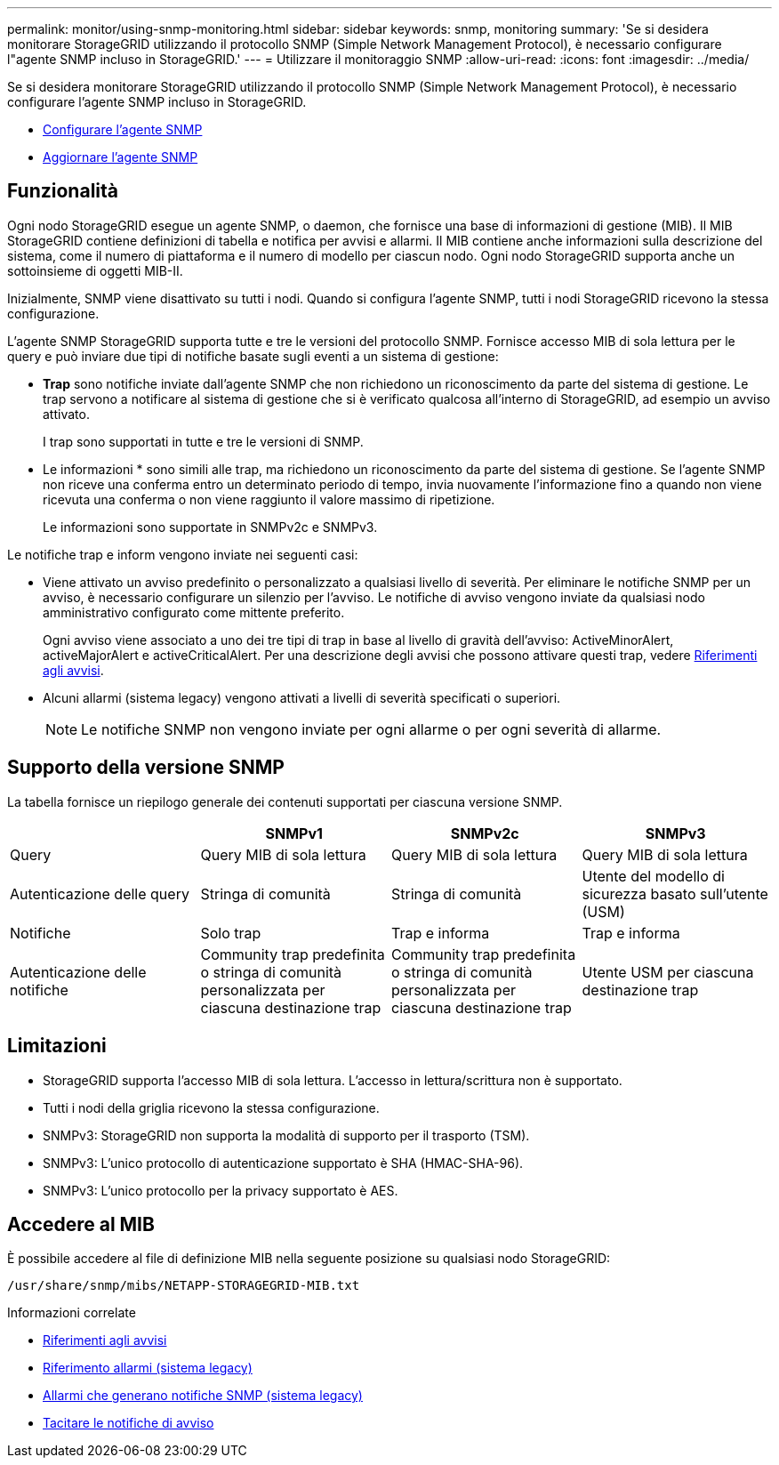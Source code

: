 ---
permalink: monitor/using-snmp-monitoring.html 
sidebar: sidebar 
keywords: snmp, monitoring 
summary: 'Se si desidera monitorare StorageGRID utilizzando il protocollo SNMP (Simple Network Management Protocol), è necessario configurare l"agente SNMP incluso in StorageGRID.' 
---
= Utilizzare il monitoraggio SNMP
:allow-uri-read: 
:icons: font
:imagesdir: ../media/


[role="lead"]
Se si desidera monitorare StorageGRID utilizzando il protocollo SNMP (Simple Network Management Protocol), è necessario configurare l'agente SNMP incluso in StorageGRID.

* xref:configuring-snmp-agent.adoc[Configurare l'agente SNMP]
* xref:updating-snmp-agent.adoc[Aggiornare l'agente SNMP]




== Funzionalità

Ogni nodo StorageGRID esegue un agente SNMP, o daemon, che fornisce una base di informazioni di gestione (MIB). Il MIB StorageGRID contiene definizioni di tabella e notifica per avvisi e allarmi. Il MIB contiene anche informazioni sulla descrizione del sistema, come il numero di piattaforma e il numero di modello per ciascun nodo. Ogni nodo StorageGRID supporta anche un sottoinsieme di oggetti MIB-II.

Inizialmente, SNMP viene disattivato su tutti i nodi. Quando si configura l'agente SNMP, tutti i nodi StorageGRID ricevono la stessa configurazione.

L'agente SNMP StorageGRID supporta tutte e tre le versioni del protocollo SNMP. Fornisce accesso MIB di sola lettura per le query e può inviare due tipi di notifiche basate sugli eventi a un sistema di gestione:

* *Trap* sono notifiche inviate dall'agente SNMP che non richiedono un riconoscimento da parte del sistema di gestione. Le trap servono a notificare al sistema di gestione che si è verificato qualcosa all'interno di StorageGRID, ad esempio un avviso attivato.
+
I trap sono supportati in tutte e tre le versioni di SNMP.

* Le informazioni * sono simili alle trap, ma richiedono un riconoscimento da parte del sistema di gestione. Se l'agente SNMP non riceve una conferma entro un determinato periodo di tempo, invia nuovamente l'informazione fino a quando non viene ricevuta una conferma o non viene raggiunto il valore massimo di ripetizione.
+
Le informazioni sono supportate in SNMPv2c e SNMPv3.



Le notifiche trap e inform vengono inviate nei seguenti casi:

* Viene attivato un avviso predefinito o personalizzato a qualsiasi livello di severità. Per eliminare le notifiche SNMP per un avviso, è necessario configurare un silenzio per l'avviso. Le notifiche di avviso vengono inviate da qualsiasi nodo amministrativo configurato come mittente preferito.
+
Ogni avviso viene associato a uno dei tre tipi di trap in base al livello di gravità dell'avviso: ActiveMinorAlert, activeMajorAlert e activeCriticalAlert. Per una descrizione degli avvisi che possono attivare questi trap, vedere xref:alerts-reference.adoc[Riferimenti agli avvisi].

* Alcuni allarmi (sistema legacy) vengono attivati a livelli di severità specificati o superiori.
+

NOTE: Le notifiche SNMP non vengono inviate per ogni allarme o per ogni severità di allarme.





== Supporto della versione SNMP

La tabella fornisce un riepilogo generale dei contenuti supportati per ciascuna versione SNMP.

|===
|  | SNMPv1 | SNMPv2c | SNMPv3 


 a| 
Query
 a| 
Query MIB di sola lettura
 a| 
Query MIB di sola lettura
 a| 
Query MIB di sola lettura



 a| 
Autenticazione delle query
 a| 
Stringa di comunità
 a| 
Stringa di comunità
 a| 
Utente del modello di sicurezza basato sull'utente (USM)



 a| 
Notifiche
 a| 
Solo trap
 a| 
Trap e informa
 a| 
Trap e informa



 a| 
Autenticazione delle notifiche
 a| 
Community trap predefinita o stringa di comunità personalizzata per ciascuna destinazione trap
 a| 
Community trap predefinita o stringa di comunità personalizzata per ciascuna destinazione trap
 a| 
Utente USM per ciascuna destinazione trap

|===


== Limitazioni

* StorageGRID supporta l'accesso MIB di sola lettura. L'accesso in lettura/scrittura non è supportato.
* Tutti i nodi della griglia ricevono la stessa configurazione.
* SNMPv3: StorageGRID non supporta la modalità di supporto per il trasporto (TSM).
* SNMPv3: L'unico protocollo di autenticazione supportato è SHA (HMAC-SHA-96).
* SNMPv3: L'unico protocollo per la privacy supportato è AES.




== Accedere al MIB

È possibile accedere al file di definizione MIB nella seguente posizione su qualsiasi nodo StorageGRID:

`/usr/share/snmp/mibs/NETAPP-STORAGEGRID-MIB.txt`

.Informazioni correlate
* xref:alerts-reference.adoc[Riferimenti agli avvisi]
* xref:alarms-reference.adoc[Riferimento allarmi (sistema legacy)]
* xref:alarms-that-generate-snmp-notifications.adoc[Allarmi che generano notifiche SNMP (sistema legacy)]
* xref:silencing-alert-notifications.adoc[Tacitare le notifiche di avviso]

